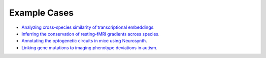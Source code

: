 .. _tutorial-section:

Example Cases
========================================


- `Analyzing cross-species similarity of transcriptional embeddings <tutorials/notebooks/tr_embeddings_analysis/embeddings_analysis.ipynb>`_.
- `Inferring the conservation of resting-fMRI gradients across species <tutorials/notebooks/translation/gradient_spectrum/fMRI_gradients.ipynb>`_.
- `Annotating the optogenetic circuits in mice using Neurosynth <tutorials/notebooks/translation/optogenetic_annotation/optogenetic_circuits.ipynb>`_.
- `Linking gene mutations to imaging phenotype deviations in autism <tutorials/notebooks/translation/autism_mutation/gene_mutations.ipynb>`_.

.. nbgallery::
   tutorials/notebooks/tr_embeddings_analysis/embeddings_analysis.ipynb
   tutorials/notebooks/translation/gradient_spectrum/fMRI_gradients.ipynb
   tutorials/notebooks/translation/optogenetic_annotation/optogenetic_circuits.ipynb
   tutorials/notebooks/translation/autism_mutation/gene_mutations.ipynb
